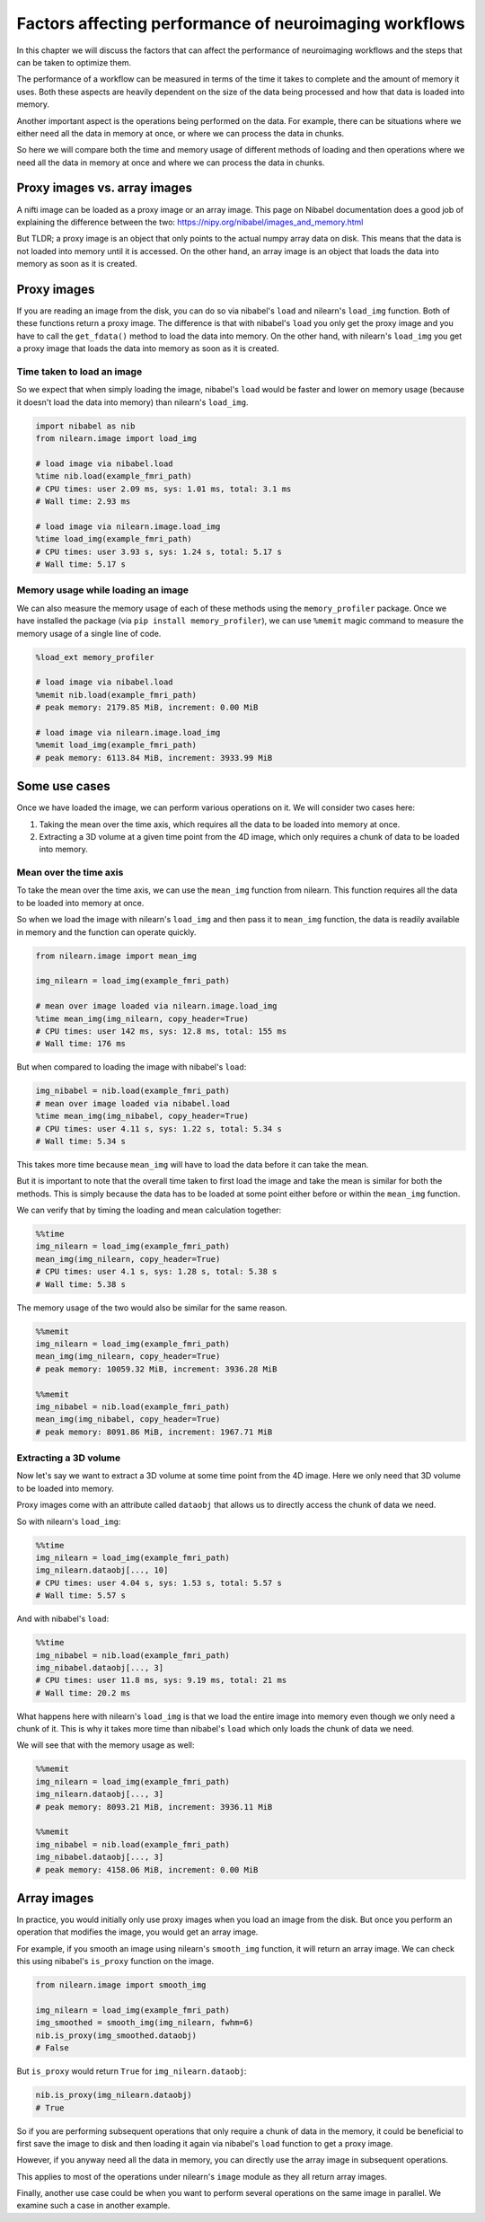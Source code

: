 .. _performance_comparison:

=======================================================
Factors affecting performance of neuroimaging workflows
=======================================================

In this chapter we will discuss the factors that can affect the performance of
neuroimaging workflows and the steps that can be taken to optimize them.

The performance of a workflow can be measured in terms of the time it takes to
complete and the amount of memory it uses. Both these aspects are heavily
dependent on the size of the data being processed and how that data is loaded
into memory.

Another important aspect is the operations being performed on the data. For
example, there can be situations where we either need all the data in
memory at once, or where we can process the data in chunks.

So here we will compare both the time and memory usage of different methods of
loading and then operations where we need all the data in memory at once and
where we can process the data in chunks.

Proxy images vs. array images
=============================

A nifti image can be loaded as a proxy image or an array image. This page on
Nibabel documentation does a good job of explaining the difference between the
two: https://nipy.org/nibabel/images_and_memory.html

But TLDR; a proxy image is an object that only points to the actual numpy
array data on disk. This means that the data is not loaded into memory until
it is accessed. On the other hand, an array image is an object that loads the
data into memory as soon as it is created.

Proxy images
============

If you are reading an image from the disk, you can do so via nibabel's
``load`` and nilearn's ``load_img`` function. Both of these functions return
a proxy image. The difference is that with nibabel's ``load`` you
only get the proxy image and you have to call the ``get_fdata()`` method to
load the data into memory. On the other hand, with nilearn's ``load_img``
you get a proxy image that loads the data into memory as soon as it is created.

Time taken to load an image
---------------------------

So we expect that when simply loading the image, nibabel's ``load`` would be
faster and lower on memory usage (because it doesn't load the data into memory)
than nilearn's ``load_img``.

.. code-block:: python

    import nibabel as nib
    from nilearn.image import load_img

    # load image via nibabel.load
    %time nib.load(example_fmri_path)
    # CPU times: user 2.09 ms, sys: 1.01 ms, total: 3.1 ms
    # Wall time: 2.93 ms

    # load image via nilearn.image.load_img
    %time load_img(example_fmri_path)
    # CPU times: user 3.93 s, sys: 1.24 s, total: 5.17 s
    # Wall time: 5.17 s


Memory usage while loading an image
-----------------------------------

We can also measure the memory usage of each of these methods using the
``memory_profiler`` package. Once we have installed the package (via
``pip install memory_profiler``), we can use ``%memit`` magic command to
measure the memory usage of a single line of code.

.. code-block:: python

    %load_ext memory_profiler

    # load image via nibabel.load
    %memit nib.load(example_fmri_path)
    # peak memory: 2179.85 MiB, increment: 0.00 MiB

    # load image via nilearn.image.load_img
    %memit load_img(example_fmri_path)
    # peak memory: 6113.84 MiB, increment: 3933.99 MiB


Some use cases
==============

Once we have loaded the image, we can perform various operations on it.
We will consider two cases here:

1. Taking the mean over the time axis, which requires all the data to be
   loaded into memory at once.
2. Extracting a 3D volume at a given time point from the 4D image, which
   only requires a chunk of data to be loaded into memory.

Mean over the time axis
-----------------------

To take the mean over the time axis, we can use the ``mean_img`` function from
nilearn. This function requires all the data to be loaded into memory at once.

So when we load the image with nilearn's ``load_img`` and then pass it to
``mean_img`` function, the data is readily available in memory and the function
can operate quickly.

.. code-block:: python

    from nilearn.image import mean_img

    img_nilearn = load_img(example_fmri_path)

    # mean over image loaded via nilearn.image.load_img
    %time mean_img(img_nilearn, copy_header=True)
    # CPU times: user 142 ms, sys: 12.8 ms, total: 155 ms
    # Wall time: 176 ms

But when compared to loading the image with nibabel's ``load``:

.. code-block:: python

    img_nibabel = nib.load(example_fmri_path)
    # mean over image loaded via nibabel.load
    %time mean_img(img_nibabel, copy_header=True)
    # CPU times: user 4.11 s, sys: 1.22 s, total: 5.34 s
    # Wall time: 5.34 s

This takes more time because ``mean_img`` will have to load the data before it
can take the mean.

But it is important to note that the overall time taken to first load the
image and take the mean is similar for both the methods.
This is simply because the data has to be loaded at some point either before
or within the ``mean_img`` function.

We can verify that by timing the loading and mean calculation together:

.. code-block:: python

    %%time
    img_nilearn = load_img(example_fmri_path)
    mean_img(img_nilearn, copy_header=True)
    # CPU times: user 4.1 s, sys: 1.28 s, total: 5.38 s
    # Wall time: 5.38 s

The memory usage of the two would also be similar for the same reason.

.. code-block:: python

    %%memit
    img_nilearn = load_img(example_fmri_path)
    mean_img(img_nilearn, copy_header=True)
    # peak memory: 10059.32 MiB, increment: 3936.28 MiB

    %%memit
    img_nibabel = nib.load(example_fmri_path)
    mean_img(img_nibabel, copy_header=True)
    # peak memory: 8091.86 MiB, increment: 1967.71 MiB


Extracting a 3D volume
----------------------

Now let's say we want to extract a 3D volume at some time point from the
4D image. Here we only need that 3D volume to be loaded into memory.

Proxy images come with an attribute called ``dataobj`` that allows us to
directly access the chunk of data we need.

So with nilearn's ``load_img``:

.. code-block:: python

    %%time
    img_nilearn = load_img(example_fmri_path)
    img_nilearn.dataobj[..., 10]
    # CPU times: user 4.04 s, sys: 1.53 s, total: 5.57 s
    # Wall time: 5.57 s

And with nibabel's ``load``:

.. code-block:: python

    %%time
    img_nibabel = nib.load(example_fmri_path)
    img_nibabel.dataobj[..., 3]
    # CPU times: user 11.8 ms, sys: 9.19 ms, total: 21 ms
    # Wall time: 20.2 ms

What happens here with nilearn's ``load_img`` is that we load the entire image
into memory even though we only need a chunk of it. This is why it takes more
time than nibabel's ``load`` which only loads the chunk of data we need.

We will see that with the memory usage as well:

.. code-block:: python

    %%memit
    img_nilearn = load_img(example_fmri_path)
    img_nilearn.dataobj[..., 3]
    # peak memory: 8093.21 MiB, increment: 3936.11 MiB

    %%memit
    img_nibabel = nib.load(example_fmri_path)
    img_nibabel.dataobj[..., 3]
    # peak memory: 4158.06 MiB, increment: 0.00 MiB


Array images
============

In practice, you would initially only use proxy images when you load an image
from the disk. But once you perform an operation that modifies the image,
you would get an array image.

For example, if you smooth an image using nilearn's ``smooth_img`` function,
it will return an array image. We can check this using nibabel's ``is_proxy``
function on the image.

.. code-block:: python

    from nilearn.image import smooth_img

    img_nilearn = load_img(example_fmri_path)
    img_smoothed = smooth_img(img_nilearn, fwhm=6)
    nib.is_proxy(img_smoothed.dataobj)
    # False

But ``is_proxy`` would return ``True`` for ``img_nilearn.dataobj``:

.. code-block:: python

    nib.is_proxy(img_nilearn.dataobj)
    # True

So if you are performing subsequent operations that only require a chunk of
data in the memory, it could be beneficial to first save the image to disk and
then loading it again via nibabel's ``load`` function to get a proxy image.

However, if you anyway need all the data in memory, you can directly use
the array image in subsequent operations.

This applies to most of the operations under nilearn's ``image`` module as
they all return array images.

Finally, another use case could be when you want to perform several operations
on the same image in parallel. We examine such a case in another example.
